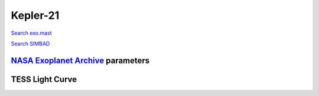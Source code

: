 Kepler-21
=========

`Search exo.mast <https://exo.mast.stsci.edu/exomast_planet.html?planet=Kepler21b>`_

`Search SIMBAD <http://simbad.cds.unistra.fr/simbad/sim-basic?Ident=Kepler-21&submit=SIMBAD+search>`_

.. raw:: html

   <table border="1" class="dataframe">
     <thead>
       <tr style="text-align: right;">
         <th>Date</th>
         <th>S</th>
         <th>err</th>
       </tr>
     </thead>
     <tbody>
       <tr>
         <td>7/6/20 10:59</td>
         <td>0.208866</td>
         <td>0.012426</td>
       </tr>
     </tbody>
   </table>

`NASA Exoplanet Archive <https://exoplanetarchive.ipac.caltech.edu>`_ parameters
--------------------------------------------------------------------------------

.. raw:: html

   <table border="1" class="dataframe">
     <thead>
       <tr style="text-align: right;">
         <th></th>
         <th>Kepler-21</th>
       </tr>
     </thead>
     <tbody>
       <tr>
         <th>st_teff</th>
         <td>6305.0</td>
       </tr>
       <tr>
         <th>st_spectype</th>
         <td>F6 IV</td>
       </tr>
       <tr>
         <th>st_rad</th>
         <td>1.9</td>
       </tr>
       <tr>
         <th>st_mass</th>
         <td>1.41</td>
       </tr>
       <tr>
         <th>st_rotp</th>
         <td>14.83</td>
       </tr>
       <tr>
         <th>sy_bmag</th>
         <td>8.431</td>
       </tr>
       <tr>
         <th>sy_vmag</th>
         <td>8.25</td>
       </tr>
       <tr>
         <th>sy_gaiamag</th>
         <td>8.12832</td>
       </tr>
     </tbody>
   </table>

.. raw:: html

   <!-- include Aladin Lite CSS file in the head section of your page -->
   <link rel="stylesheet" href="https://aladin.u-strasbg.fr/AladinLite/api/v2/latest/aladin.min.css" />
    
   <!-- you can skip the following line if your page already integrates the jQuery library -->
   <script type="text/javascript" src="https://code.jquery.com/jquery-1.12.1.min.js" charset="utf-8"></script>
    
   <!-- insert this snippet where you want Aladin Lite viewer to appear and after the loading of jQuery -->
   <div id="aladin-lite-div" style="width:400px;height:400px;"></div>
   <script type="text/javascript" src="https://aladin.u-strasbg.fr/AladinLite/api/v2/latest/aladin.min.js" charset="utf-8"></script>
   <script type="text/javascript">
       var aladin = A.aladin('#aladin-lite-div', {survey: "P/DSS2/color", fov:0.2, target: "Kepler-21"});
   </script>

TESS Light Curve
----------------

.. image:: figshare_pngs/Kepler-21.png
  :width: 650
  :alt: Kepler-21